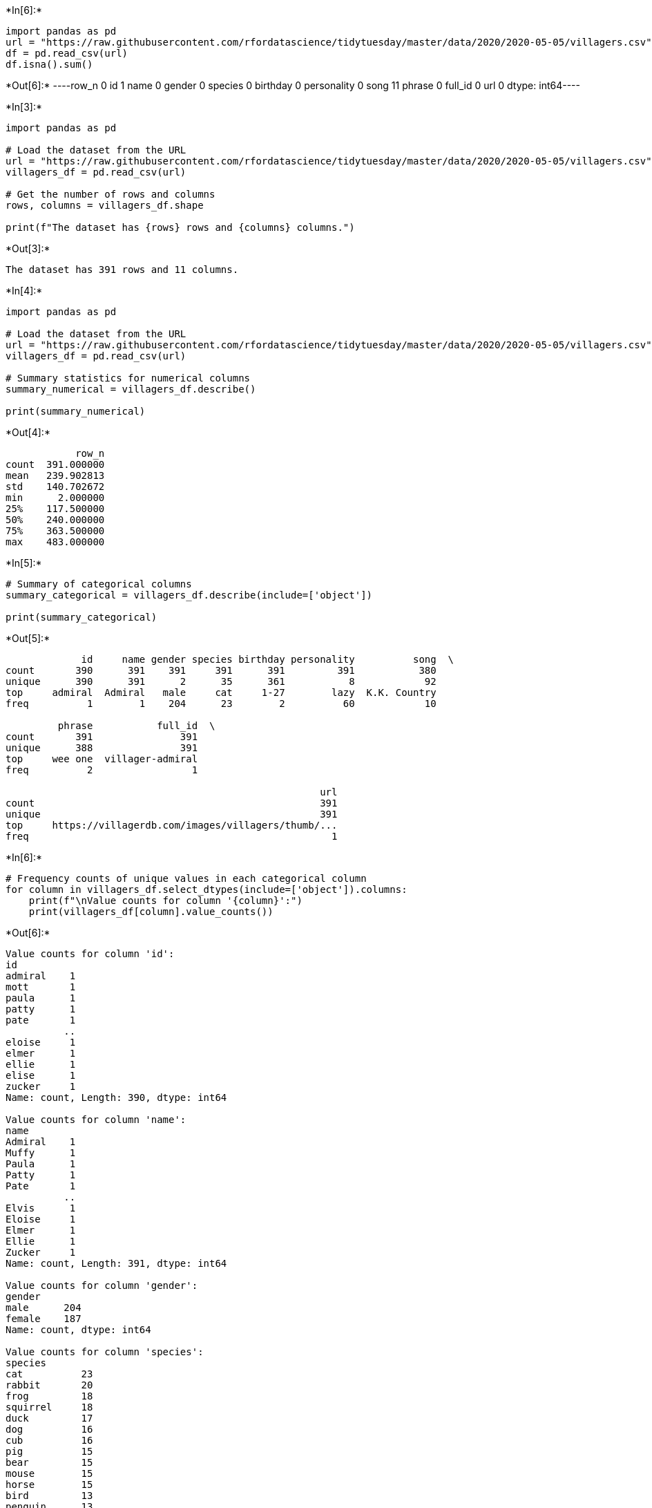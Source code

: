 +*In[6]:*+
[source, ipython3]
----
import pandas as pd
url = "https://raw.githubusercontent.com/rfordatascience/tidytuesday/master/data/2020/2020-05-05/villagers.csv"
df = pd.read_csv(url)
df.isna().sum()
----


+*Out[6]:*+
----row_n           0
id              1
name            0
gender          0
species         0
birthday        0
personality     0
song           11
phrase          0
full_id         0
url             0
dtype: int64----


+*In[3]:*+
[source, ipython3]
----
import pandas as pd

# Load the dataset from the URL
url = "https://raw.githubusercontent.com/rfordatascience/tidytuesday/master/data/2020/2020-05-05/villagers.csv"
villagers_df = pd.read_csv(url)

# Get the number of rows and columns
rows, columns = villagers_df.shape

print(f"The dataset has {rows} rows and {columns} columns.")


----


+*Out[3]:*+
----
The dataset has 391 rows and 11 columns.
----




+*In[4]:*+
[source, ipython3]
----
import pandas as pd

# Load the dataset from the URL
url = "https://raw.githubusercontent.com/rfordatascience/tidytuesday/master/data/2020/2020-05-05/villagers.csv"
villagers_df = pd.read_csv(url)

# Summary statistics for numerical columns
summary_numerical = villagers_df.describe()

print(summary_numerical)

----


+*Out[4]:*+
----
            row_n
count  391.000000
mean   239.902813
std    140.702672
min      2.000000
25%    117.500000
50%    240.000000
75%    363.500000
max    483.000000
----


+*In[5]:*+
[source, ipython3]
----
# Summary of categorical columns
summary_categorical = villagers_df.describe(include=['object'])

print(summary_categorical)

----


+*Out[5]:*+
----
             id     name gender species birthday personality          song  \
count       390      391    391     391      391         391           380   
unique      390      391      2      35      361           8            92   
top     admiral  Admiral   male     cat     1-27        lazy  K.K. Country   
freq          1        1    204      23        2          60            10   

         phrase           full_id  \
count       391               391   
unique      388               391   
top     wee one  villager-admiral   
freq          2                 1   

                                                      url  
count                                                 391  
unique                                                391  
top     https://villagerdb.com/images/villagers/thumb/...  
freq                                                    1  
----


+*In[6]:*+
[source, ipython3]
----
# Frequency counts of unique values in each categorical column
for column in villagers_df.select_dtypes(include=['object']).columns:
    print(f"\nValue counts for column '{column}':")
    print(villagers_df[column].value_counts())

----


+*Out[6]:*+
----

Value counts for column 'id':
id
admiral    1
mott       1
paula      1
patty      1
pate       1
          ..
eloise     1
elmer      1
ellie      1
elise      1
zucker     1
Name: count, Length: 390, dtype: int64

Value counts for column 'name':
name
Admiral    1
Muffy      1
Paula      1
Patty      1
Pate       1
          ..
Elvis      1
Eloise     1
Elmer      1
Ellie      1
Zucker     1
Name: count, Length: 391, dtype: int64

Value counts for column 'gender':
gender
male      204
female    187
Name: count, dtype: int64

Value counts for column 'species':
species
cat          23
rabbit       20
frog         18
squirrel     18
duck         17
dog          16
cub          16
pig          15
bear         15
mouse        15
horse        15
bird         13
penguin      13
sheep        13
elephant     11
wolf         11
ostrich      10
deer         10
eagle         9
gorilla       9
chicken       9
koala         9
goat          8
hamster       8
kangaroo      8
monkey        8
anteater      7
hippo         7
tiger         7
alligator     7
lion          7
bull          6
rhino         6
cow           4
octopus       3
Name: count, dtype: int64

Value counts for column 'birthday':
birthday
1-27     2
12-5     2
7-31     2
3-26     2
8-3      2
        ..
4-3      1
10-26    1
7-23     1
12-8     1
3-8      1
Name: count, Length: 361, dtype: int64

Value counts for column 'personality':
personality
lazy      60
normal    59
cranky    55
snooty    55
jock      55
peppy     49
smug      34
uchi      24
Name: count, dtype: int64

Value counts for column 'song':
song
K.K. Country     10
Forest Life       9
Imperial K.K.     7
K.K. Soul         7
K.K. Ragtime      7
                 ..
Aloha K.K.        2
Drivin'           1
Senor K.K.        1
K.K.  Bazaar      1
K.K. D&B          1
Name: count, Length: 92, dtype: int64

Value counts for column 'phrase':
phrase
wee one       2
quacko        2
bloop         2
aye aye       1
snoot         1
             ..
lambchop      1
yeah buddy    1
chow down     1
unh-hunh      1
pronk         1
Name: count, Length: 388, dtype: int64

Value counts for column 'full_id':
full_id
villager-admiral    1
villager-muffy      1
villager-paula      1
villager-patty      1
villager-pate       1
                   ..
villager-elvis      1
villager-eloise     1
villager-elmer      1
villager-ellie      1
villager-zucker     1
Name: count, Length: 391, dtype: int64

Value counts for column 'url':
url
https://villagerdb.com/images/villagers/thumb/admiral.98206ee.png    1
https://villagerdb.com/images/villagers/thumb/muffy.1497c92.png      1
https://villagerdb.com/images/villagers/thumb/paula.563ba81.png      1
https://villagerdb.com/images/villagers/thumb/patty.3e17f7f.png      1
https://villagerdb.com/images/villagers/thumb/pate.c60838c.png       1
                                                                    ..
https://villagerdb.com/images/villagers/thumb/elvis.57d4757.png      1
https://villagerdb.com/images/villagers/thumb/eloise.112208b.png     1
https://villagerdb.com/images/villagers/thumb/elmer.cc7df52.png      1
https://villagerdb.com/images/villagers/thumb/ellie.5a144a6.png      1
https://villagerdb.com/images/villagers/thumb/zucker.8dbb719.png     1
Name: count, Length: 391, dtype: int64
----


+*In[ ]:*+
[source, ipython3]
----
The discrepancies between the dataset size given by df.shape and what is reported by df.describe is due to the fact that df.shape shows all columns, but df.describe only analyzes numerical columns by default. So, if the dataset contains both numerical and categorical data, df.describe will only summarize the numerical columns and because The "count" in df.describe shows the number of non-missing data for each column.
#I used ChatGTP to explain me the concepts
----


+*In[ ]:*+
[source, ipython3]
----
The attribute is a proprety of an object, and doesn't need brackets because it is simply stating that proprety while a method perform an action on an object.
----


+*In[ ]:*+
[source, ipython3]
----


Dataset size: We explored how to load a dataset and determine the number of rows and columns using df.shape.

Observations and variables: I explained that observations are the rows (individual records), while variables are the columns (attributes or characteristics).

Summarizing data: I provided code examples to summarize datasets using df.describe() for numerical data and value_counts() for categorical data.

Discrepancies in summaries: I explained why the number of columns and the "count" values reported by df.describe() might differ from df.shape (due to missing data and the type of columns analyzed).

Attributes vs. methods: I clarified that attributes like df.shape return stored information without parentheses, while methods like df.describe() are functions that require parentheses to perform an action.
----


+*In[ ]:*+
[source, ipython3]
----
Count: The number of values in a column (except missing values).

Mean: The average value of the data in a column.
Std: The standard deviation, which measures how spread out the values are from the mean.
25% : The value below which 25% of the data falls, also called the first quartile.
50% : The middle value when the data is sorted in order, below which 50% of the data falls.
75% : The value below which 75% of the data falls, indicating the third quartile.
Max: The largest value in the column.
----


+*In[ ]:*+
[source, ipython3]
----
It's better to use df.dropna() over using del df['col'] to remove rows that contain missing values in any column to ensure that all rows have complete data
Ex : A dataset of customer orders for an online shop and we need to remove rows with missing values in any column (e.g., missing product ID or customer name), we can use df.dropna() to clean the dataset while keeping all the columns.
----


+*In[ ]:*+
[source, ipython3]
----
On the contrary, it's better to use df['col'] for a column that contains mostly missing or irrelevant data, to completely remove that column from the dataset.
----


+*In[ ]:*+
[source, ipython3]
----
Removing irrelevant or unnecessary columns with del before using df.dropna() can be important because df.dropna() will remove rows that contain any missing values in any column. If we don't delete irrelevant columns first, we might unintentionally remove rows just because an irrelevant column has missing values.

For example, if a column has lots of missing values but is not crucial for our analysis, applying df.dropna() before deleting the column could result in the loss of valuable data.
----


+*In[3]:*+
[source, ipython3]
----
import pandas as pd

# Load the dataset from the given URL
url = "https://raw.githubusercontent.com/rfordatascience/tidytuesday/master/data/2020/2020-05-05/villagers.csv"
df = pd.read_csv(url)

# Preview the initial state of the dataset
print("Before Cleanup:")
print(df.describe(include='all'))

# Clean-up approach: Drop any columns with all missing values
df_cleaned = df.dropna(axis=1, how='all')

# Justification:
# Using df.dropna(axis=1, how='all') will remove columns where all the values are missing.





----


+*Out[3]:*+
----
Before Cleanup:
             row_n       id     name gender species birthday personality  \
count   391.000000      390      391    391     391      391         391   
unique         NaN      390      391      2      35      361           8   
top            NaN  admiral  Admiral   male     cat     1-27        lazy   
freq           NaN        1        1    204      23        2          60   
mean    239.902813      NaN      NaN    NaN     NaN      NaN         NaN   
std     140.702672      NaN      NaN    NaN     NaN      NaN         NaN   
min       2.000000      NaN      NaN    NaN     NaN      NaN         NaN   
25%     117.500000      NaN      NaN    NaN     NaN      NaN         NaN   
50%     240.000000      NaN      NaN    NaN     NaN      NaN         NaN   
75%     363.500000      NaN      NaN    NaN     NaN      NaN         NaN   
max     483.000000      NaN      NaN    NaN     NaN      NaN         NaN   

                song   phrase           full_id  \
count            380      391               391   
unique            92      388               391   
top     K.K. Country  wee one  villager-admiral   
freq              10        2                 1   
mean             NaN      NaN               NaN   
std              NaN      NaN               NaN   
min              NaN      NaN               NaN   
25%              NaN      NaN               NaN   
50%              NaN      NaN               NaN   
75%              NaN      NaN               NaN   
max              NaN      NaN               NaN   

                                                      url  
count                                                 391  
unique                                                391  
top     https://villagerdb.com/images/villagers/thumb/...  
freq                                                    1  
mean                                                  NaN  
std                                                   NaN  
min                                                   NaN  
25%                                                   NaN  
50%                                                   NaN  
75%                                                   NaN  
max                                                   NaN  
----


+*In[4]:*+
[source, ipython3]
----
import pandas as pd

url = "https://raw.githubusercontent.com/mwaskom/seaborn-data/master/titanic.csv"
df = pd.read_csv(url)
grouped_description = df.groupby('class')['age'].describe()
print(grouped_description)

----


+*Out[4]:*+
----
        count       mean        std   min   25%   50%   75%   max
class                                                            
First   186.0  38.233441  14.802856  0.92  27.0  37.0  49.0  80.0
Second  173.0  29.877630  14.001077  0.67  23.0  29.0  36.0  70.0
Third   355.0  25.140620  12.495398  0.42  18.0  24.0  32.0  74.0
----




+*In[ ]:*+
[source, ipython3]
----

----
